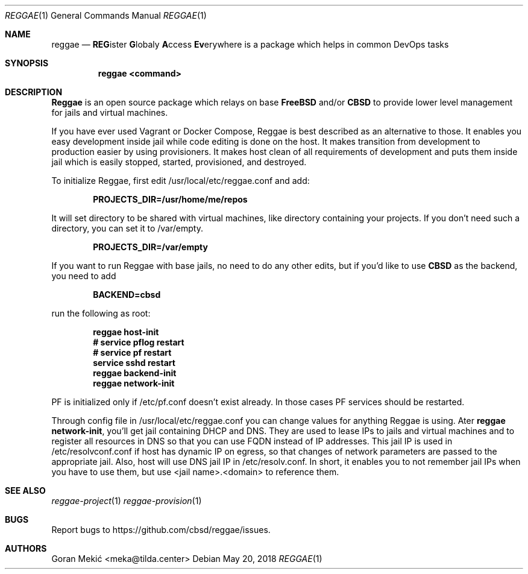 .Dd $Mdocdate: May 20 2018 $
.Dt REGGAE 1
.Os
.Sh NAME
.Nm reggae
.Nd \fBREG\fRister \fBG\fRlobaly \fBA\fRccess \fBEv\fRerywhere is a package
which helps in common DevOps tasks
.Sh SYNOPSIS
.Nm reggae <command>
.Sh DESCRIPTION
.Pp
\fBReggae\fR is an open source package which relays on base \fBFreeBSD\fR
and/or \fBCBSD\fR to provide lower level management for jails and virtual
machines.
.Pp
If you have ever used Vagrant or Docker Compose, Reggae is best described as an
alternative to those. It enables you easy development inside jail while code
editing is done on the host. It makes transition from development to production
easier by using provisioners. It makes host clean of all requirements of
development and puts them inside jail which is easily stopped, started,
provisioned, and destroyed.
.Pp
To initialize Reggae, first edit /usr/local/etc/reggae.conf and add:
.Pp
.Dl PROJECTS_DIR=/usr/home/me/repos
.Pp
It will set directory to be shared with virtual machines, like directory
containing your projects. If you don't need such a directory, you can set it to
/var/empty.
.Pp
.Dl PROJECTS_DIR=/var/empty
.Pp
If you want to run Reggae with base jails, no need to do any other edits, but
if you'd like to use \fBCBSD\fR as the backend, you need to add
.Pp
.Dl BACKEND=cbsd
.Pp
run the following as root:
.Pp
.Dl reggae host-init
.Dl # service pflog restart
.Dl # service pf restart
.Dl service sshd restart
.Dl reggae backend-init
.Dl reggae network-init
.Pp
PF is initialized only if /etc/pf.conf doesn't exist already. In those cases PF
services should be restarted.
.Pp
Through config file in /usr/local/etc/reggae.conf you can change values for
anything Reggae is using. Ater \fBreggae network-init\fR, you'll get jail
containing DHCP and DNS. They are used to lease IPs to jails and virtual
machines and to register all resources in DNS so that you can use FQDN instead
of IP addresses. This jail IP is used in /etc/resolvconf.conf if host has
dynamic IP on egress, so that changes of network parameters are passed to the
appropriate jail. Also, host will use DNS jail IP in /etc/resolv.conf. In
short, it enables you to not remember jail IPs when you have to use them,
but use <jail name>.<domain> to reference them.
.Sh SEE ALSO
.Xr reggae-project 1
.Xr reggae-provision 1
.Sh BUGS
Report bugs to https://github.com/cbsd/reggae/issues.
.Sh AUTHORS
Goran Mekić <meka@tilda.center>
